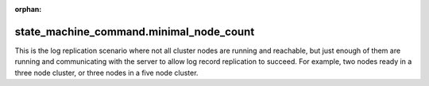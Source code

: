 :orphan:

state_machine_command.minimal_node_count
----------------------------------------

This is the log replication scenario where not all cluster nodes are running and reachable, but
just enough of them are running and communicating with the server to allow log record replication
to succeed. For example, two nodes ready in a three node cluster, or three nodes in a five node
cluster.


